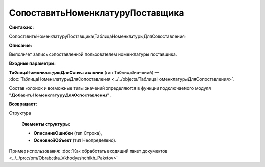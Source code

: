
СопоставитьНоменклатуруПоставщика
=================================

**Синтаксис:**

СопоставитьНоменклатуруПоставщика(ТаблицаНоменклатурыДляСопоставления)

**Описание:**

Выполняет запись сопоставленной пользователем номенклатуры поставщика.

**Входные параметры:**

**ТаблицаНоменклатурыДляСопоставления** (тип ТаблицаЗначений) — :doc:`ТаблицаНоменклатурыДляСопоставления <../../objects/ТаблицаНоменклатурыДляСопоставления>`.

Состав колонок и возможные типы значений определяются в функции подключаемого модуля **"ДобавитьНоменклатуруДляСопоставления"**.

**Возвращает:**

Структура

      **Элементы структуры:**

      * **ОписаниеОшибки** (тип Строка),

      * **ОсновнойОбъект** (тип Неопределено).

Пример использования: :doc:`Как обработать входящий пакет документов <../../proc/pm/Obrabotka_Vkhodyashchikh_Paketov>`
